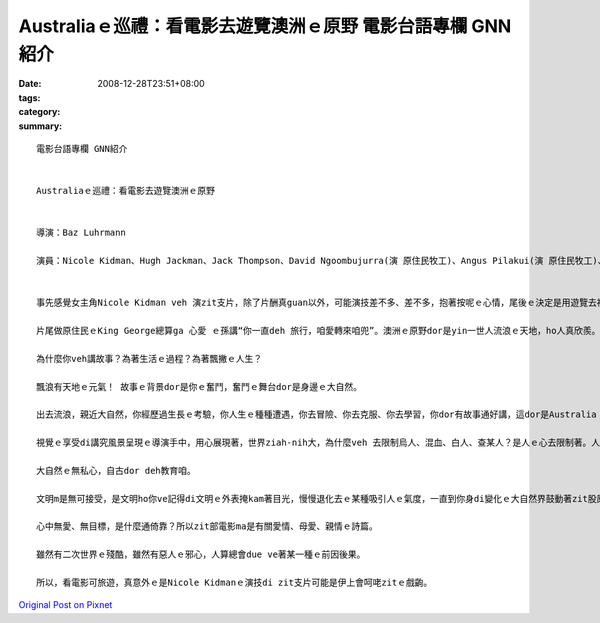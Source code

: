 Australiaｅ巡禮：看電影去遊覽澳洲ｅ原野  電影台語專欄 GNN紹介
####################################################################################

:date: 2008-12-28T23:51+08:00
:tags: 
:category: 
:summary: 


:: 

  電影台語專欄 GNN紹介


  Australiaｅ巡禮：看電影去遊覽澳洲ｅ原野


  導演：Baz Luhrmann

  演員：Nicole Kidman、Hugh Jackman、Jack Thompson、David Ngoombujurra(演 原住民牧工)、Angus Pilakui(演 原住民牧工)、David Gulpilil(演 原住民 阿公)、Brandon Walters(演 原住民qin-a)B


  事先感覺女主角Nicole Kidman veh 演zit支片，除了片酬真guan以外，可能演技差不多、差不多，抱著按呢ｅ心情，尾後ｅ決定是用遊覽去神遊Australiaｅ角度來去sehseh leh。

  片尾做原住民ｅKing George總算ga 心愛 ｅ孫講“你一直deh 旅行，咱愛轉來咱兜”。澳洲ｅ原野dor是yin一世人流浪ｅ天地，ho人真欣羨。

  為什麼你veh講故事？為著生活ｅ過程？為著飄撇ｅ人生？

  飄浪有天地ｅ元氣！ 故事ｅ背景dor是你ｅ奮鬥，奮鬥ｅ舞台dor是身邊ｅ大自然。

  出去流浪，親近大自然，你經歷過生長ｅ考驗，你人生ｅ種種遭遇，你去冒險、你去克服、你去學習，你dor有故事通好講，這dor是Australia！然後你ve閣迷失di 遠遠ｅ中歐Apes山附近ｅ“Austria” gah 卡接近南極ｅ“Australia”binn ve 清楚。

  視覺ｅ享受di講究風景呈現ｅ導演手中，用心展現著，世界ziah-nih大，為什麼veh 去限制烏人、混血、白人、查某人？是人ｅ心去限制著。人ｅ心去du著原野，ziah會體悟著 -- 這是什麼款ｅ無知啊！

  大自然ｅ無私心，自古dor deh教育咱。

  文明m是無可接受，是文明ho你ve記得di文明ｅ外表掩kam著目光，慢慢退化去ｅ某種吸引人ｅ氣度，一直到你身di變化ｅ大自然界鼓動著zit股原存在身心ｅ能量。

  心中無愛、無目標，是什麼通倚靠？所以zit部電影ma是有關愛情、母愛、親情ｅ詩篇。

  雖然有二次世界ｅ殘酷，雖然有惡人ｅ邪心，人算總會due ve著某一種ｅ前因後果。

  所以，看電影可旅遊，真意外ｅ是Nicole Kidmanｅ演技di zit支片可能是伊上會呵咾zitｅ戲齣。





`Original Post on Pixnet <http://nanomi.pixnet.net/blog/post/24715237>`_
